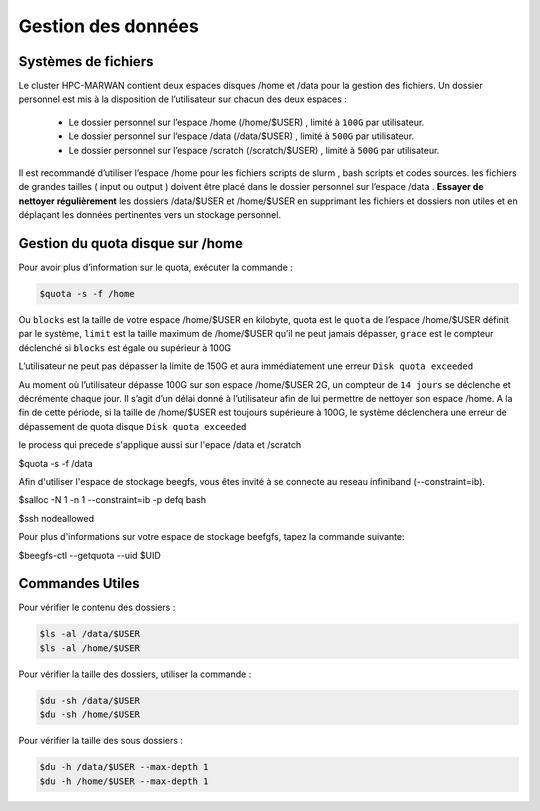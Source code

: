 ===================
Gestion des données
===================
Systèmes de fichiers 
***********************************

Le cluster HPC-MARWAN contient deux espaces disques /home et /data pour la gestion des fichiers. Un dossier personnel est mis à la disposition de l’utilisateur sur chacun des deux espaces :

  * Le dossier personnel sur l’espace /home (/home/$USER) , limité à ``100G`` par utilisateur.
  * Le dossier personnel sur l’espace /data (/data/$USER) , limité à ``500G`` par utilisateur.
  * Le dossier personnel sur l’espace /scratch (/scratch/$USER) , limité à ``500G`` par utilisateur.


Il est recommandé d’utiliser l’espace /home pour les fichiers scripts de slurm , bash scripts et codes sources. les fichiers de grandes tailles ( input ou output ) doivent être placé dans le dossier personnel sur l’espace /data .
**Essayer de nettoyer régulièrement** les dossiers /data/$USER et /home/$USER en supprimant les fichiers et dossiers non utiles et en déplaçant les données pertinentes vers un stockage personnel.

Gestion du quota disque sur /home
***********************************

Pour avoir plus d’information sur le quota, exécuter la commande :

.. code-block:: bash

    $quota -s -f /home

.. image:: /source/figures/image_data/quotahome.png

Ou ``blocks`` est la taille de votre espace /home/$USER en kilobyte, quota est le ``quota`` de l’espace /home/$USER définit par le système, ``limit`` est la taille maximum de /home/$USER qu’il ne peut  jamais dépasser, ``grace`` est le compteur déclenché si ``blocks`` est égale ou supérieur à 100G

L’utilisateur ne peut pas dépasser la limite de 150G et aura immédiatement une erreur ``Disk quota exceeded``

Au moment où l’utilisateur dépasse 100G sur son espace /home/$USER 2G, un compteur de ``14 jours`` se déclenche et décrémente chaque jour. Il s’agit d’un délai donné à l’utilisateur afin de lui permettre de nettoyer son espace /home. A la fin de cette période, si la taille de /home/$USER est toujours supérieure à 100G, le système déclenchera une erreur de dépassement de quota disque ``Disk quota exceeded``

le process qui precede s'applique aussi sur l'epace /data et /scratch

.. code-block:: bash
$quota -s -f /data

.. image:: /source/figures/image_data/quotadata.png

Afin d'utiliser l'espace de stockage beegfs, vous êtes invité à se connecte au reseau infiniband (--constraint=ib).

.. code-block:: bash
$salloc -N 1 -n 1  --constraint=ib -p defq bash

.. code-block:: bash
$ssh nodeallowed

.. image:: /source/figures/image_data/quotabeegfs.png

Pour plus d'informations sur votre espace de stockage beefgfs, tapez la commande suivante:

.. code-block:: bash
$beegfs-ctl --getquota --uid $UID

.. image:: /source/figures/image_data/quotabeegfs2.png

Commandes Utiles 
******************

Pour vérifier le contenu des dossiers :

.. code-block:: bash

    $ls -al /data/$USER
    $ls -al /home/$USER

Pour vérifier la taille des dossiers, utiliser la commande :

.. code-block:: bash

    $du -sh /data/$USER
    $du -sh /home/$USER

Pour vérifier la taille des sous dossiers :

.. code-block:: bash

    $du -h /data/$USER --max-depth 1
    $du -h /home/$USER --max-depth 1
